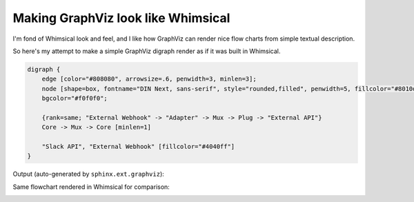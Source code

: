 Making GraphViz look like Whimsical
-----------------------------------

I'm fond of Whimsical look and feel, and I like how GraphViz can render nice flow charts from simple textual description.

So here's my attempt to make a simple GraphViz digraph render as if it was built in Whimsical.

.. code-block::

    digraph {
        edge [color="#808080", arrowsize=.6, penwidth=3, minlen=3];
        node [shape=box, fontname="DIN Next, sans-serif", style="rounded,filled", penwidth=5, fillcolor="#8010d0", color="#f0f0f0", fontcolor=white,  margin="0.35" fontweight=bold]
        bgcolor="#f0f0f0";

        {rank=same; "External Webhook" -> "Adapter" -> Mux -> Plug -> "External API"}
        Core -> Mux -> Core [minlen=1]

        "Slack API", "External Webhook" [fillcolor="#4040ff"]
    }

Output (auto-generated by ``sphinx.ext.graphviz``):

.. digraph:: services

    edge [color="#808080", arrowsize=.6, penwidth=3, minlen=3];
    node [shape=box, fontname="DIN Next, sans-serif", style="rounded,filled", penwidth=5, fillcolor="#8010d0", color="#f0f0f0", fontcolor=white,  margin="0.35" fontweight=bold]
    bgcolor="#f0f0f0";
    {rank=same; "External Webhook" -> "Adapter" -> Mux -> Plug -> "External API"}
    Core -> Mux -> Core [minlen=1]
    "External API", "External Webhook" [fillcolor="#4040ff"]

Same flowchart rendered in Whimsical for comparison:

.. image:: images/flowchart.png
   :target: /_images/flowchart.png
